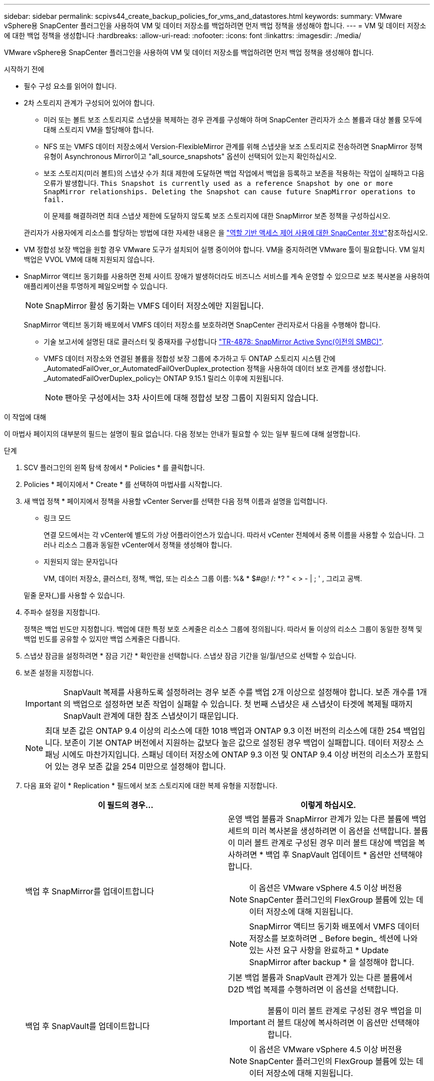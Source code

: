 ---
sidebar: sidebar 
permalink: scpivs44_create_backup_policies_for_vms_and_datastores.html 
keywords:  
summary: VMware vSphere용 SnapCenter 플러그인을 사용하여 VM 및 데이터 저장소를 백업하려면 먼저 백업 정책을 생성해야 합니다. 
---
= VM 및 데이터 저장소에 대한 백업 정책을 생성합니다
:hardbreaks:
:allow-uri-read: 
:nofooter: 
:icons: font
:linkattrs: 
:imagesdir: ./media/


[role="lead"]
VMware vSphere용 SnapCenter 플러그인을 사용하여 VM 및 데이터 저장소를 백업하려면 먼저 백업 정책을 생성해야 합니다.

.시작하기 전에
* 필수 구성 요소를 읽어야 합니다.
* 2차 스토리지 관계가 구성되어 있어야 합니다.
+
** 미러 또는 볼트 보조 스토리지로 스냅샷을 복제하는 경우 관계를 구성해야 하며 SnapCenter 관리자가 소스 볼륨과 대상 볼륨 모두에 대해 스토리지 VM을 할당해야 합니다.
** NFS 또는 VMFS 데이터 저장소에서 Version-FlexibleMirror 관계를 위해 스냅샷을 보조 스토리지로 전송하려면 SnapMirror 정책 유형이 Asynchronous Mirror이고 "all_source_snapshots" 옵션이 선택되어 있는지 확인하십시오.
** 보조 스토리지(미러 볼트)의 스냅샷 수가 최대 제한에 도달하면 백업 작업에서 백업을 등록하고 보존을 적용하는 작업이 실패하고 다음 오류가 발생합니다. `This Snapshot is currently used as a reference Snapshot by one or more SnapMirror relationships. Deleting the Snapshot can cause future SnapMirror operations to fail.`
+
이 문제를 해결하려면 최대 스냅샷 제한에 도달하지 않도록 보조 스토리지에 대한 SnapMirror 보존 정책을 구성하십시오.

+
관리자가 사용자에게 리소스를 할당하는 방법에 대한 자세한 내용은 을 https://docs.netapp.com/us-en/snapcenter/concept/concept_types_of_role_based_access_control_in_snapcenter.html["역할 기반 액세스 제어 사용에 대한 SnapCenter 정보"^]참조하십시오.



* VM 정합성 보장 백업을 원할 경우 VMware 도구가 설치되어 실행 중이어야 합니다. VM을 중지하려면 VMware 툴이 필요합니다. VM 일치 백업은 VVOL VM에 대해 지원되지 않습니다.
* SnapMirror 액티브 동기화를 사용하면 전체 사이트 장애가 발생하더라도 비즈니스 서비스를 계속 운영할 수 있으므로 보조 복사본을 사용하여 애플리케이션을 투명하게 페일오버할 수 있습니다.
+

NOTE: SnapMirror 활성 동기화는 VMFS 데이터 저장소에만 지원됩니다.

+
SnapMirror 액티브 동기화 배포에서 VMFS 데이터 저장소를 보호하려면 SnapCenter 관리자로서 다음을 수행해야 합니다.

+
** 기술 보고서에 설명된 대로 클러스터 및 중재자를 구성합니다 https://www.netapp.com/pdf.html?item=/media/21888-tr-4878.pdf["TR-4878: SnapMirror Active Sync(이전의 SMBC)"].
** VMFS 데이터 저장소와 연결된 볼륨을 정합성 보장 그룹에 추가하고 두 ONTAP 스토리지 시스템 간에 _AutomatedFailOver_or_AutomatedFailOverDuplex_protection 정책을 사용하여 데이터 보호 관계를 생성합니다. _AutomatedFailOverDuplex_policy는 ONTAP 9.15.1 릴리스 이후에 지원됩니다.
+

NOTE: 팬아웃 구성에서는 3차 사이트에 대해 정합성 보장 그룹이 지원되지 않습니다.





.이 작업에 대해
이 마법사 페이지의 대부분의 필드는 설명이 필요 없습니다. 다음 정보는 안내가 필요할 수 있는 일부 필드에 대해 설명합니다.

.단계
. SCV 플러그인의 왼쪽 탐색 창에서 * Policies * 를 클릭합니다.
. Policies * 페이지에서 * Create * 를 선택하여 마법사를 시작합니다.
. 새 백업 정책 * 페이지에서 정책을 사용할 vCenter Server를 선택한 다음 정책 이름과 설명을 입력합니다.
+
** 링크 모드
+
연결 모드에서는 각 vCenter에 별도의 가상 어플라이언스가 있습니다. 따라서 vCenter 전체에서 중복 이름을 사용할 수 있습니다. 그러나 리소스 그룹과 동일한 vCenter에서 정책을 생성해야 합니다.

** 지원되지 않는 문자입니다
+
VM, 데이터 저장소, 클러스터, 정책, 백업, 또는 리소스 그룹 이름: %& * $#@! /: *? " < > - | ; ' , 그리고 공백.

+
밑줄 문자(_)를 사용할 수 있습니다.



. 주파수 설정을 지정합니다.
+
정책은 백업 빈도만 지정합니다. 백업에 대한 특정 보호 스케줄은 리소스 그룹에 정의됩니다. 따라서 둘 이상의 리소스 그룹이 동일한 정책 및 백업 빈도를 공유할 수 있지만 백업 스케줄은 다릅니다.

. 스냅샷 잠금을 설정하려면 * 잠금 기간 * 확인란을 선택합니다. 스냅샷 잠금 기간을 일/월/년으로 선택할 수 있습니다.
. 보존 설정을 지정합니다.
+

IMPORTANT: SnapVault 복제를 사용하도록 설정하려는 경우 보존 수를 백업 2개 이상으로 설정해야 합니다. 보존 개수를 1개의 백업으로 설정하면 보존 작업이 실패할 수 있습니다. 첫 번째 스냅샷은 새 스냅샷이 타겟에 복제될 때까지 SnapVault 관계에 대한 참조 스냅샷이기 때문입니다.

+

NOTE: 최대 보존 값은 ONTAP 9.4 이상의 리소스에 대한 1018 백업과 ONTAP 9.3 이전 버전의 리소스에 대한 254 백업입니다. 보존이 기본 ONTAP 버전에서 지원하는 값보다 높은 값으로 설정된 경우 백업이 실패합니다. 데이터 저장소 스패닝 시에도 마찬가지입니다. 스패닝 데이터 저장소에 ONTAP 9.3 이전 및 ONTAP 9.4 이상 버전의 리소스가 포함되어 있는 경우 보존 값을 254 미만으로 설정해야 합니다.

. 다음 표와 같이 * Replication * 필드에서 보조 스토리지에 대한 복제 유형을 지정합니다.
+
|===
| 이 필드의 경우… | 이렇게 하십시오. 


| 백업 후 SnapMirror를 업데이트합니다  a| 
운영 백업 볼륨과 SnapMirror 관계가 있는 다른 볼륨에 백업 세트의 미러 복사본을 생성하려면 이 옵션을 선택합니다. 볼륨이 미러 볼트 관계로 구성된 경우 미러 볼트 대상에 백업을 복사하려면 * 백업 후 SnapVault 업데이트 * 옵션만 선택해야 합니다.


NOTE: 이 옵션은 VMware vSphere 4.5 이상 버전용 SnapCenter 플러그인의 FlexGroup 볼륨에 있는 데이터 저장소에 대해 지원됩니다.


NOTE: SnapMirror 액티브 동기화 배포에서 VMFS 데이터 저장소를 보호하려면 _ Before begin_ 섹션에 나와 있는 사전 요구 사항을 완료하고 * Update SnapMirror after backup * 을 설정해야 합니다.



| 백업 후 SnapVault를 업데이트합니다  a| 
기본 백업 볼륨과 SnapVault 관계가 있는 다른 볼륨에서 D2D 백업 복제를 수행하려면 이 옵션을 선택합니다.


IMPORTANT: 볼륨이 미러 볼트 관계로 구성된 경우 백업을 미러 볼트 대상에 복사하려면 이 옵션만 선택해야 합니다.


NOTE: 이 옵션은 VMware vSphere 4.5 이상 버전용 SnapCenter 플러그인의 FlexGroup 볼륨에 있는 데이터 저장소에 대해 지원됩니다.



| 스냅샷 레이블  a| 
이 정책으로 생성된 SnapVault 및 SnapMirror 스냅샷에 추가할 선택적 사용자 지정 레이블을 입력합니다. 스냅샷 레이블을 사용하면 이 정책으로 생성된 스냅샷을 보조 스토리지 시스템의 다른 스냅샷과 구분할 수 있습니다.


NOTE: 스냅샷 레이블에는 최대 31자를 사용할 수 있습니다.

|===
. 선택 사항: * 고급 * 필드에서 필요한 필드를 선택합니다. 고급 필드 세부 정보가 다음 표에 나열되어 있습니다.
+
|===
| 이 필드의 경우… | 이렇게 하십시오. 


| VM 일관성  a| 
백업 작업이 실행될 때마다 VM을 중지하고 VMware 스냅샷을 생성하려면 이 확인란을 선택합니다.

이 옵션은 VVOL에 대해 지원되지 않습니다. VVOL VM의 경우 충돌 시에도 정합성 보장 백업만 수행됩니다.


IMPORTANT: VM 정합성 보장 백업을 수행하려면 VM에서 실행 중인 VMware 툴이 있어야 합니다. VMware 툴이 실행되고 있지 않으면 충돌 시에도 정합성이 보장되는 백업이 대신 수행됩니다.


NOTE: VM 일관성 상자를 선택하면 백업 작업에 더 많은 시간이 걸리고 더 많은 스토리지 공간이 필요할 수 있습니다. 이 시나리오에서는 VM이 먼저 중지된 다음 VMware가 VM 정합성 보장 스냅샷을 수행한 다음 SnapCenter가 백업 작업을 수행한 다음 VM 작업이 다시 시작됩니다. VM 게스트 메모리는 VM 정합성 보장 스냅샷에 포함되지 않습니다.



| 독립 디스크가 있는 데이터 저장소를 포함합니다 | 임시 데이터를 포함하는 독립 디스크가 있는 모든 데이터 저장소를 백업에 포함하려면 이 확인란을 선택합니다. 


| 스크립트  a| 
VMware vSphere용 SnapCenter 플러그인을 백업 작업 전후에 실행할 규정 또는 PS의 정규화된 경로를 입력합니다. 예를 들어 스크립트를 실행하여 SNMP 트랩을 업데이트하고, 경고를 자동화하고, 로그를 보낼 수 있습니다. 스크립트 경로는 스크립트가 실행될 때 검증됩니다.


NOTE: 사전 스크립트 및 사후 스크립트는 가상 어플라이언스 VM에 있어야 합니다. 여러 스크립트를 입력하려면 각 스크립트 경로 뒤에 * Enter * 를 눌러 각 스크립트를 별도의 줄에 나열합니다. ";" 문자는 허용되지 않습니다.

|===
. 추가 * 를 클릭합니다
+
정책 페이지에서 정책을 선택하여 정책이 생성되었는지 확인하고 정책 구성을 검토할 수 있습니다.


